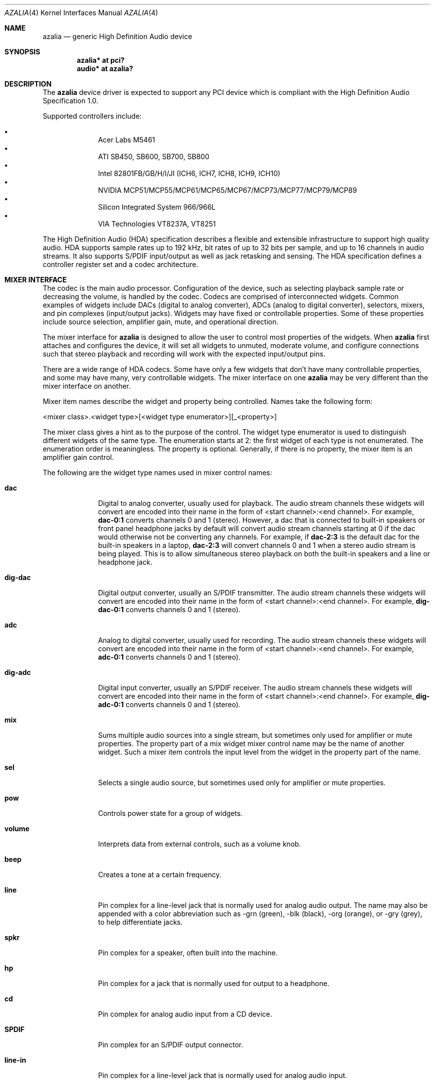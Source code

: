 .\"	$OpenBSD: src/share/man/man4/azalia.4,v 1.24 2009/10/29 21:25:28 sobrado Exp $
.\"	$NetBSD: azalia.4,v 1.2 2005/06/22 04:19:09 kent Exp $
.\"
.\" Copyright (c) 2005 The NetBSD Foundation, Inc.
.\" All rights reserved.
.\"
.\" This code is derived from software contributed to The NetBSD Foundation
.\" by TAMURA Kent
.\"
.\" Redistribution and use in source and binary forms, with or without
.\" modification, are permitted provided that the following conditions
.\" are met:
.\" 1. Redistributions of source code must retain the above copyright
.\"    notice, this list of conditions and the following disclaimer.
.\" 2. Redistributions in binary form must reproduce the above copyright
.\"    notice, this list of conditions and the following disclaimer in the
.\"    documentation and/or other materials provided with the distribution.
.\"
.\" THIS SOFTWARE IS PROVIDED BY THE NETBSD FOUNDATION, INC. AND CONTRIBUTORS
.\" ``AS IS'' AND ANY EXPRESS OR IMPLIED WARRANTIES, INCLUDING, BUT NOT LIMITED
.\" TO, THE IMPLIED WARRANTIES OF MERCHANTABILITY AND FITNESS FOR A PARTICULAR
.\" PURPOSE ARE DISCLAIMED.  IN NO EVENT SHALL THE FOUNDATION OR CONTRIBUTORS
.\" BE LIABLE FOR ANY DIRECT, INDIRECT, INCIDENTAL, SPECIAL, EXEMPLARY, OR
.\" CONSEQUENTIAL DAMAGES (INCLUDING, BUT NOT LIMITED TO, PROCUREMENT OF
.\" SUBSTITUTE GOODS OR SERVICES; LOSS OF USE, DATA, OR PROFITS; OR BUSINESS
.\" INTERRUPTION) HOWEVER CAUSED AND ON ANY THEORY OF LIABILITY, WHETHER IN
.\" CONTRACT, STRICT LIABILITY, OR TORT (INCLUDING NEGLIGENCE OR OTHERWISE)
.\" ARISING IN ANY WAY OUT OF THE USE OF THIS SOFTWARE, EVEN IF ADVISED OF THE
.\" POSSIBILITY OF SUCH DAMAGE.
.\"
.Dd $Mdocdate: October 27 2009 $
.Dt AZALIA 4
.Os
.Sh NAME
.Nm azalia
.Nd generic High Definition Audio device
.Sh SYNOPSIS
.Cd "azalia* at pci?"
.Cd "audio* at azalia?"
.Sh DESCRIPTION
The
.Nm
device driver is expected to support any PCI device which is
compliant with the High Definition Audio Specification 1.0.
.Pp
Supported controllers include:
.Pp
.Bl -bullet -compact -offset indent
.It
Acer Labs M5461
.It
ATI SB450, SB600, SB700, SB800
.It
Intel 82801FB/GB/H/I/JI (ICH6, ICH7, ICH8, ICH9, ICH10)
.It
NVIDIA MCP51/MCP55/MCP61/MCP65/MCP67/MCP73/MCP77/MCP79/MCP89
.It
Silicon Integrated System 966/966L
.It
VIA Technologies VT8237A, VT8251
.El
.Pp
The High Definition Audio (HDA) specification describes a flexible and
extensible infrastructure to support high quality audio.
HDA supports sample rates up to 192 kHz, bit rates of up to 32 bits per
sample, and up to 16 channels in audio streams.
It also supports S/PDIF input/output as well as jack retasking and sensing.
The HDA specification defines a controller register set and a codec
architecture.
.Sh MIXER INTERFACE
The codec is the main audio processor.
Configuration of the device, such as selecting playback sample rate
or decreasing the volume, is handled by the codec.
Codecs are comprised of interconnected widgets.
Common examples of widgets include DACs (digital to analog converter),
ADCs (analog to digital converter), selectors, mixers, and pin
complexes (input/output jacks).
Widgets may have fixed or controllable properties.
Some of these properties include source selection, amplifier gain,
mute, and operational direction.
.Pp
The mixer interface for
.Nm
is designed to allow the user to control most properties of the widgets.
When
.Nm
first attaches and configures the device, it will set all widgets to
unmuted, moderate volume, and configure connections such that stereo
playback and recording will work with the expected input/output pins.
.Pp
There are a wide range of HDA codecs.
Some have only a few widgets that don't have many controllable
properties, and some may have many, very controllable widgets.
The mixer interface on one
.Nm
may be very different than the mixer interface on another.
.Pp
Mixer item names describe the widget and property being controlled.
Names take the following form:
.Bd -literal
<mixer class>.<widget type>[<widget type enumerator>][_<property>]
.Ed
.Pp
The mixer class gives a hint as to the purpose of the control.
The widget type enumerator is used to distinguish different widgets
of the same type.
The enumeration starts at 2: the first widget of each type is not
enumerated.
The enumeration order is meaningless.
The property is optional.
Generally, if there is no property, the mixer item is an amplifier gain
control.
.Pp
The following are the widget type names used in mixer control names:
.Pp
.Bl -tag -width "SPDIF-in"
.It Cm dac
Digital to analog converter, usually used for playback.
The audio stream channels these widgets will convert are encoded into
their name in the form of <start channel>:<end channel>.
For example,
.Cm dac-0:1
converts channels 0 and 1 (stereo).
However, a dac that is connected to built-in speakers or front
panel headphone jacks by default will convert audio stream channels
starting at 0 if the dac would otherwise not be converting any channels.
For example, if
.Cm dac-2:3
is the default dac for the built-in speakers in a laptop,
.Cm dac-2:3
will convert channels 0 and 1 when a stereo audio stream is being played.
This is to allow simultaneous stereo playback on both the built-in speakers
and a line or headphone jack.
.Pp
.It Cm dig-dac
Digital output converter, usually an S/PDIF transmitter.
The audio stream channels these widgets will convert are encoded into
their name in the form of <start channel>:<end channel>.
For example,
.Cm dig-dac-0:1
converts channels 0 and 1 (stereo).
.Pp
.It Cm adc
Analog to digital converter, usually used for recording.
The audio stream channels these widgets will convert are encoded into
their name in the form of <start channel>:<end channel>.
For example,
.Cm adc-0:1
converts channels 0 and 1 (stereo).
.Pp
.It Cm dig-adc
Digital input converter, usually an S/PDIF receiver.
The audio stream channels these widgets will convert are encoded into
their name in the form of <start channel>:<end channel>.
For example,
.Cm dig-adc-0:1
converts channels 0 and 1 (stereo).
.Pp
.It Cm mix
Sums multiple audio sources into a single stream, but
sometimes only used for amplifier or mute properties.
The property part of a mix widget mixer control name may be
the name of another widget.
Such a mixer item controls the input level from the widget in the
property part of the name.
.Pp
.It Cm sel
Selects a single audio source, but sometimes used only for amplifier
or mute properties.
.Pp
.It Cm pow
Controls power state for a group of widgets.
.Pp
.It Cm volume
Interprets data from external controls, such as a volume knob.
.Pp
.It Cm beep
Creates a tone at a certain frequency.
.Pp
.It Cm line
Pin complex for a line-level jack that is normally used for analog audio
output.
The name may also be appended with a color abbreviation such as -grn (green),
-blk (black), -org (orange), or -gry (grey), to help differentiate jacks.
.Pp
.It Cm spkr
Pin complex for a speaker, often built into the machine.
.Pp
.It Cm hp
Pin complex for a jack that is normally used for output to a headphone.
.Pp
.It Cm cd
Pin complex for analog audio input from a CD device.
.Pp
.It Cm SPDIF
Pin complex for an S/PDIF output connector.
.Pp
.It Cm line-in
Pin complex for a line-level jack that is normally used for analog audio input.
.Pp
.It Cm aux
Pin complex for an auxiliary analog audio input.
.Pp
.It Cm mic
Pin complex for analog audio input from a microphone, either a jack or built
into the machine.
.Pp
.It Cm SPDIF-in
Pin complex for an S/PDIF input connector.
.Pp
.It Cm beep
Pin complex for analog audio input from a beep generator.
.El
.Pp
The following are the property names used in mixer control names:
.Pp
.Bl -tag -width "source"
.It Cm mute
Mutes input or output audio stream.
.Pp
.It Cm source
Selects input source.
Can either select a single source or multiple sources.
Sometimes these controls may only have a single choice, but they are
provided to show how audio streams move through the codec.
.Pp
.It Cm dir
Selects pin direction and input VRef signal.
VRef is represented in percent of the analog voltage rail.
For example, 'input-vr80' means input direction with 80% VRef.
.Pp
.It Cm boost
Enables/disables low impedence amplifier, usually for use with headphones.
.Pp
.It Cm eapd
Powers on/off external amplifier circuitry.
.Pp
.It Cm sense
Reports current jack sense state.
.El
.Pp
There are also some special mixer controls that don't directly
correspond to properties of the widgets, but control aspects
of the driver or other mixer controls.
The following describes these special controls:
.Bl -tag -width "outputsXmasterXslaves"
.It Cm outputs.spkr_muters
List of pins that can mute a built-in speaker.
A pin mutes the speaker by sending a signal when it senses that something
has been plugged into its jack.
If a pin supports both input and output operation, the pin will only mute
the speaker when plugged into if that pin is configured for output.
.Pp
.It Cm outputs.master.slaves
List of widgets with amplifier gain or mute controls that are configured
with the parameters used for
.Cm outputs.master
and
.Cm outputs.master.mute .
For example, if
.Cm dac
is in the list and has an input amplifier gain control, setting
.Cm outputs.master
to 200 will set
.Cm inputs.dac
to 200.
.Pp
.It Cm outputs.master
Amplifier gain control for widgets listed in
.Cm outputs.master.slaves .
.Pp
.It Cm outputs.master.mute
Mute control for widgets listed in
.Cm outputs.master.slaves .
.Pp
.It Cm record.volume.slaves
List of widgets with amplifier gain or mute controls that are configured
with the parameters used for
.Cm record.volume
and
.Cm record.volume.mute .
For example, if
.Cm adc
is in the list and has an input amplifier gain control, setting
.Cm record.volume
to 200 will set
.Cm record.adc
to 200.
.Pp
.It Cm record.volume
Amplifier gain control for widgets listed in
.Cm record.volume.slaves .
.Pp
.It Cm record.volume.mute
Mute control for widgets listed in
.Cm record.volume.slaves .
.Pp
.It Cm outputs.mode
Controls whether the digital or analog converters and pins will be
used for playback.
.Pp
.It Cm record.mode
Controls whether the digital or analog converters and pins will be
used for recording.
.El
.Sh SEE ALSO
.Xr audio 4 ,
.Xr pci 4
.Sh HISTORY
The
.Nm
device driver first appeared in
.Nx 3.0 .
.Ox
support first appeared in
.Ox 4.0 .
.Sh BUGS
This driver does not support codecs that are intended for HDMI or
DisplayPort connectivity.
